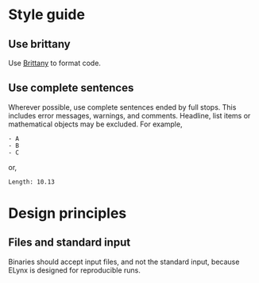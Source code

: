 * Style guide
** Use brittany
Use [[https://github.com/lspitzner/brittany][Brittany]] to format code.

** Use complete sentences
Wherever possible, use complete sentences ended by full stops. This includes
error messages, warnings, and comments. Headline, list items or mathematical
objects may be excluded. For example,
#+begin_example
- A
- B
- C
#+end_example
or,
#+begin_example
Length: 10.13
#+end_example

* Design principles
** Files and standard input
Binaries should accept input files, and not the standard input, because ELynx is
designed for reproducible runs.
